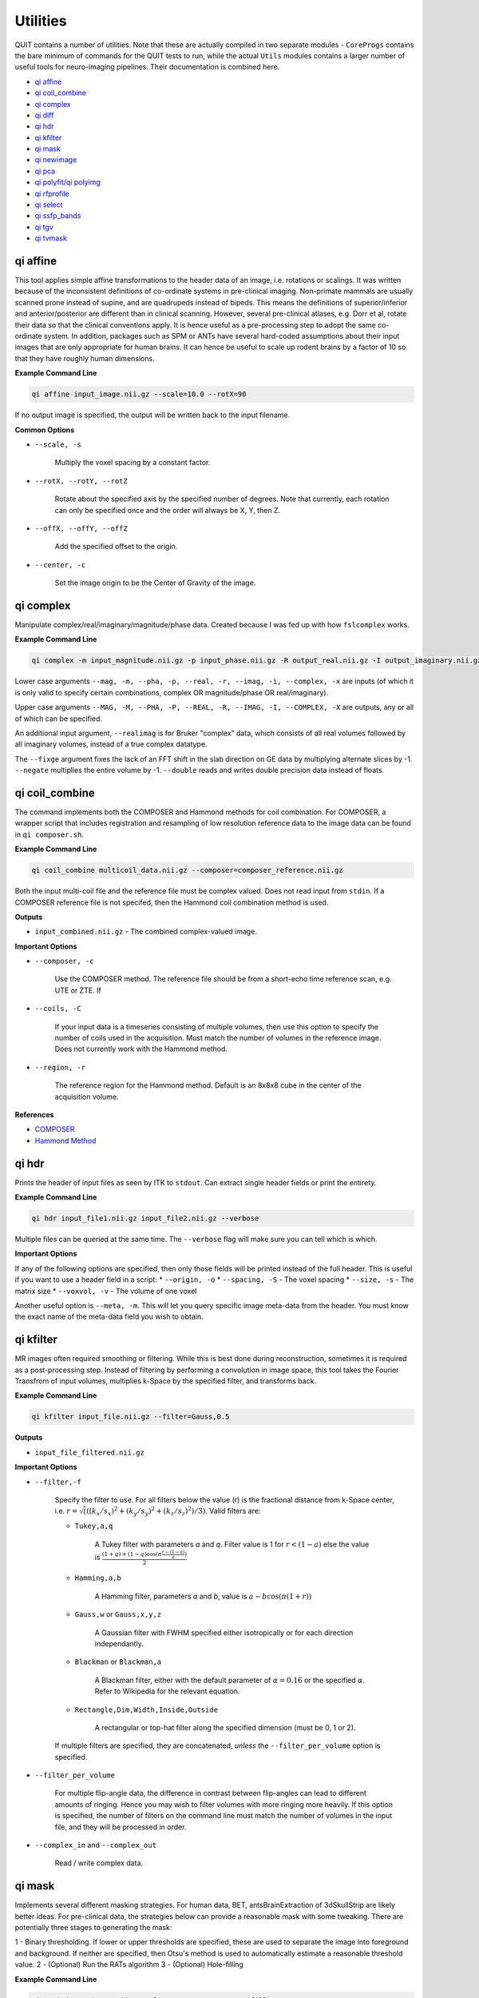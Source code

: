 Utilities
=========

QUIT contains a number of utilities. Note that these are actually compiled in two separate modules - ``CoreProgs`` contains the bare minimum of commands for the QUIT tests to run, while the actual ``Utils`` modules contains a larger number of useful tools for neuro-imaging pipelines. Their documentation is combined here.


* `qi affine`_
* `qi coil_combine`_
* `qi complex`_
* `qi diff`_
* `qi hdr`_
* `qi kfilter`_
* `qi mask`_
* `qi newimage`_
* `qi pca`_
* `qi polyfit/qi polyimg`_
* `qi rfprofile`_
* `qi select`_
* `qi ssfp_bands`_
* `qi tgv`_
* `qi tvmask`_

qi affine
--------

This tool applies simple affine transformations to the header data of an image, i.e. rotations or scalings. It was written because of the inconsistent definitions of co-ordinate systems in pre-clinical imaging. Non-primate mammals are usually scanned prone instead of supine, and are quadrupeds instead of bipeds. This means the definitions of superior/inferior and anterior/posterior are different than in clinical scanning. However, several pre-clinical atlases, e.g. Dorr et al, rotate their data so that the clinical conventions apply. It is hence useful as a pre-processing step to adopt the same co-ordinate system. In addition, packages such as SPM or ANTs have several hard-coded assumptions about their input images that are only appropriate for human brains. It can hence be useful to scale up rodent brains by a factor of 10 so that they have roughly human dimensions.

**Example Command Line**

.. code-block:: bash

    qi affine input_image.nii.gz --scale=10.0 --rotX=90

If no output image is specified, the output will be written back to the input filename.

**Common Options**

- ``--scale, -s``

    Multiply the voxel spacing by a constant factor.

- ``--rotX, --rotY, --rotZ``

    Rotate about the specified axis by the specified number of degrees. Note that currently, each rotation can only be specified once and the order will always be X, Y, then Z.

- ``--offX, --offY, --offZ``

    Add the specified offset to the origin.

- ``--center, -c``

    Set the image origin to be the Center of Gravity of the image.

qi complex
---------

Manipulate complex/real/imaginary/magnitude/phase data. Created because I was fed up with how ``fslcomplex`` works.

**Example Command Line**

.. code-block:: bash

    qi complex -m input_magnitude.nii.gz -p input_phase.nii.gz -R output_real.nii.gz -I output_imaginary.nii.gz

Lower case arguments ``--mag, -m, --pha, -p, --real, -r, --imag, -i, --complex, -x`` are inputs (of which it is only valid to specify certain combinations, complex OR magnitude/phase OR real/imaginary).

Upper case arguments ``--MAG, -M, --PHA, -P, --REAL, -R, --IMAG, -I, --COMPLEX, -X`` are outputs, any or all of which can be specified.

An additional input argument, ``--realimag`` is for Bruker "complex" data, which consists of all real volumes followed by all imaginary volumes, instead of a true complex datatype.

The ``--fixge`` argument fixes the lack of an FFT shift in the slab direction on GE data by multiplying alternate slices by -1. ``--negate`` multiplies the entire volume by -1. ``--double`` reads and writes double precision data instead of floats.

qi coil_combine
---------------

The command implements both the COMPOSER and Hammond methods for coil combination. For COMPOSER, a wrapper script that includes registration and resampling of low resolution reference data to the image data can be found in ``qi composer.sh``.

**Example Command Line**

.. code-block:: bash

    qi coil_combine multicoil_data.nii.gz --composer=composer_reference.nii.gz


Both the input multi-coil file and the reference file must be complex valued. Does not read input from ``stdin``. If a COMPOSER reference file is not specifed, then the Hammond coil combination method is used.

**Outputs**

* ``input_combined.nii.gz`` - The combined complex-valued image.

**Important Options**

* ``--composer, -c``

    Use the COMPOSER method. The reference file should be from a short-echo time reference scan, e.g. UTE or ZTE. If

* ``--coils, -C``

    If your input data is a timeseries consisting of multiple volumes, then use this option to specify the number of coils used in the acquisition. Must match the number of volumes in the reference image. Does not currently work with the Hammond method.


* ``--region, -r``

    The reference region for the Hammond method. Default is an 8x8x8 cube in the center of the acquisition volume.

**References**

- `COMPOSER <http://doi.wiley.com/10.1002/mrm.26093>`_
- `Hammond Method <http://linkinghub.elsevier.com/retrieve/pii/S1053811907009998>`_


qi hdr
-----

Prints the header of input files as seen by ITK to ``stdout``. Can extract single header fields or print the entirety.

**Example Command Line**

.. code-block:: bash

    qi hdr input_file1.nii.gz input_file2.nii.gz --verbose

Multiple files can be queried at the same time. The ``--verbose`` flag will make sure you can tell which is which.

**Important Options**

If any of the following options are specified, then only those fields will be printed instead of the full header. This is useful if you want to use a header field in a script:
* ``--origin, -o``
* ``--spacing, -S`` - The voxel spacing
* ``--size, -s`` - The matrix size
* ``--voxvol, -v`` - The volume of one voxel

Another useful option is ``--meta, -m``. This will let you query specific image meta-data from the header. You must know the exact name of the meta-data field you wish to obtain.

qi kfilter
---------

MR images often required smoothing or filtering. While this is best done during reconstruction, sometimes it is required as a post-processing step. Instead of filtering by performing a convolution in image space, this tool takes the Fourier Transfrom of input volumes, multiplies k-Space by the specified filter, and transforms back.

**Example Command Line**

.. code-block:: bash

    qi kfilter input_file.nii.gz --filter=Gauss,0.5

**Outputs**

- ``input_file_filtered.nii.gz``

**Important Options**

- ``--filter,-f``

    Specify the filter to use. For all filters below the value \(r\) is the fractional distance from k-Space center, i.e. :math:`r = \sqrt(((k_x / s_x)^2 + (k_y / s_y)^2 + (k_z / s_z)^2) / 3)`. Valid filters are:

    - ``Tukey,a,q``

        A Tukey filter with parameters `a` and `q`. Filter value is 1 for :math:`r < (1 - a)` else the value is :math:`\frac{(1+q)+(1-q)\cos(\pi\frac{r - (1 - a)}{a})}{2}`
    
    - ``Hamming,a,b``

        A Hamming filter, parameters `a` and `b`, value is :math:`a - b\cos(\pi(1+r))`
    
    - ``Gauss,w`` or ``Gauss,x,y,z``

        A Gaussian filter with FWHM specified either isotropically or for each direction independantly.

    - ``Blackman`` or ``Blackman,a``

        A Blackman filter, either with the default parameter of :math:`\alpha=0.16` or the specified :math:`\alpha`. Refer to Wikipedia for the relevant equation.
    
    - ``Rectangle,Dim,Width,Inside,Outside``

        A rectangular or top-hat filter along the specified dimension (must be 0, 1 or 2).
    
    If multiple filters are specified, they are concatenated, *unless* the ``--filter_per_volume`` option is specified.

- ``--filter_per_volume``

    For multiple flip-angle data, the difference in contrast between flip-angles can lead to different amounts of ringing. Hence you may wish to filter volumes with more ringing more heavily. If this option is specified, the number of filters on the command line must match the number of volumes in the input file, and they will be processed in order.

- ``--complex_in`` and ``--complex_out``

    Read / write complex data.

qi mask
------

Implements several different masking strategies. For human data, BET, antsBrainExtraction of 3dSkullStrip are likely better ideas. For pre-clinical data, the strategies below can provide a reasonable mask with some tweaking. There are potentially three stages to generating the mask:

1 - Binary thresholding. If lower or upper thresholds are specified, these are used to separate the image into foreground and background. If neither are specified, then Otsu's method is used to automatically estimate a reasonable threshold value.
2 - (Optional) Run the RATs algorithm
3 - (Optional) Hole-filling

**Example Command Line**

.. code-block:: bash

    qi mask input_image.nii.gz --lower=10 --rats=1200 --fillh=1

In this case an intensity value of 10 will be used as the threshold, RATs will be run with a target volume of 1200 mm^3, and then holes with a radius of 1 voxel will be filled.

**Outputs**

- ``input_image_mask.nii.gz``

**Important Options**

- ``--lower,-l``/``--upper,-u``

    Specify lower and/or upper intensity thresholds. Values below/above these values are set to 0, those inside are set 1. If this option is not specified, Otsu's method will be used to generate a threshold value. If no thresholding is desired, specify ``--lower=0``.

- ``--rats, -r``

    Use the RATs algorithm to remove non-brain tissue. The RATs algorithm uses erode & dilate filters of progressively increasing size until the largest connected component falls below a target size. For rats, target values of around 1000 mm^3 are reasonable.

- ``--fillh, -F``

    Fill holes in the mask up to radius N voxels.

**References**

- `RATs algorithm <http://dx.doi.org/10.1016/j.jneumeth.2013.09.021>`_

qi pca
------------

Denoise a 4D dataset by applying PCA on the time dimension and then retaining a fixed number of Principal Components. See `Does et al <https://onlinelibrary.wiley.com/doi/abs/10.1002/mrm.27658>`_

**Example Command Line**

.. code-block:: bash

    qi pca images.nii.gz --nretain=4 --mask=mask.nii.gz

**Important Options**

- ``--nretain=N``

    The number of PCs to retain (default 3)

- ``--project=filename.nii.gz``

    Save the projection of the dataset onto the PCs (basis images) into the specified file

- ``--save_pcs=filename.json``

    Save the PCs into the specified JSON file

**Outputs**

* ``output_pca.nii.gz`` - The denoised dataset.

qi polyfit/qi polyimg
-------------------

These tools work together to fit Nth order polynomials to images. This is typically used for smoothing a B1 field.

``qi polyfit`` will output the polynomial co-efficients and origin to ``stdout``. ``qi polyimg`` can then read these to generate the polyimage image, using a different image as the reference space. In this way the polynomial image can be created without having to use upsampling.

**Example Command Line**

.. code-block:: bash

    qi polyfit noisy_b1_map.nii.gz --mask=brain_mask.nii.gz --order=8 | qi polyimg hires_t1_image.nii.gz hires_smooth_b1_map.nii.gz --order=8

With the above command-line the output of ``qi polyfit`` is piped directly to the output of ``qi polyimg``. You can instead redirect it to a file with ``>`` and read it in separately. The ``--order`` argument must match between the two commands.

**Important Options**

- ``--order, -o``

    The order of the fitted polynomial. Default is 2 (quadratic)

- ``--mask, -m``

    Only fit the data within a mask. This is usually the brain or only white-matter.

- ``--robust`` (``qi polyimg`` only)

    Use Robust Polynomial Fitting with Huber weights. There is a good discussion of this topic in the Matlab help files.

qi rfprofile
------------

This utility takes a B1+ (transmit field inhomogeneity) map, and reads an excitation slab profile from ``stdin``. The two are multiplied together along the slab direction (assumed to be Z), to produce a relative flip-angle or B1 map.

**Example Command Line**

.. code-block:: bash

    qi rfprofile b1plus_map.nii.gz output_b1_map.nii.gz < input.json

**Example Input File**

.. code-block:: json

    {
        "rf_pos" : [ -5, 0, 5],
        "rf_vals" : [[0, 1, 0],
                    [0, 2, 0]]
    }

``rf_pos`` specifies the positions that values of the RF slab have been calculated at, which are specified in ``rf_vals``. Note that ``rf_vals`` is an array of arrays - this allows ``qi rfprofile`` to calculate profiles for multiple flip-angles in a single pass. The units for ``rf_pos`` are the same as image spacing in the header (usually mm). ``rf_vals`` is a unitless fraction, relative to the nominal flip-angle.

These values should be generated with a Bloch simulation. Internally, they are used to create a spline to represent the slab profile. This is then interpolated to each voxel's Z position, and the value multiplied by the input B1+ value at that voxel to produce the output.

**Outputs**

* ``output_b1map.nii.gz`` - The relative flip-angle/B1 map

qi ssfp_bands
-------------

There are several different methods for removing SSFP bands in the literature. Most of them rely on acquiring multiple SSFP images with different phase-increments (also called phase-cycling or phase-cycling patterns). Changing the phase-increments moves the bands to a different location, after which the images can be combined to reduce the banding. The different approaches are discussed further below, but the recommended method is the Geometric Solution which requires complex data.

**Example Command Line**

.. code-block:: bash

    qi ssfpbands ssfp.nii.gz --method=G --2pass --magnitude

The SSFP file must be complex-valued to use the Geometric Solution or Complex Average methods. For the other methods magnitude data is sufficient. Phase-increments should be in opposing pairs, e.g. 180 & 0 degrees, 90 & 270 degrees. These should either be ordered in two blocks, e.g. 180, 90, 0, 270, or alternating, e.g. 180, 0, 90, 270.

**Outputs**

The output filename is the input filename with a suffix that will depend on the method selected (see below).

**Important Options**

- ``--method``

    Choose the band removal method. Choices are:

    - ``G`` Geometric solution. Suffix will be ``GSL`` or ``GSM``
    - `X`` Complex Average. Suffix will be ``CS`` (for Complex Solution)
    - ``R`` Root-mean-square. Suffix will be ``RMS``
    - ``M`` Maximum of magnitudes. Suffix will be ``Max``
    - ``N`` Mean of magnitudes. Suffix will be ``MagMean``

- ``--regularise``

    The Geometric Solution requires regularisation in noisy areas. Available methods are:

    - ``M`` Magnitude regularisation as in original paper
    - ``L`` Line regularisation (unpublished)
    - ``N`` None

    The default is ``L``. If ``L`` or ``M`` are selected, then that character will be appended to the suffix.

- ``--2pass, -2``

    Apply the second-pass energy-minimisation filter from the original paper. Can be likened to smoothing the phase data. If selected will append ``2`` to the suffix.

- ``--alt-order``

    Phase-increments alternate, e.g. 180, 0, 90, 270. The default is the opposite (two blocks), e.g. 180, 90, 0, 270.

- ``--ph-incs``

    Number of phase-increments. The default is 4. If you have multiple phase-increments and (for example) multiple flip-angles, ``qi ssfpbands`` can process them all in one pass.

- ``--ph-order``

    The data order is phase-increment varying fastest, flip-angle slowest. The default is the opposite.

**References**

- `Geometric Solution <http://doi.wiley.com/10.1002/mrm.25098>`_

qi diff
------

Calculates the mean square difference between two images and checks if it is below a tolerance value. Used in the QUIT tests to ensure that calculated parameter maps are close to their baseline values.

**Example Command Line**

.. code-block:: bash

    qi diff --baseline=original.nii --input=calculated.nii --noise=0.01

The command returns the dimensionless noise factor on `stdout`, which is read by the test suite. Note, to make useage clearer, unlike most other QUIT commands all input is specified as arguments.

**Important Options**

- ``--baseline``

    The baseline image. Required.

- ``--image``

    The image to compare to the baseline. Required.

- ``--noise``

    The added noise level.

- ``--tolerance``

    The tolerance is relative to the added noise level (i.e. it is a noise amplification factor).

- ``--abs, -a``

    Use absolute difference instead of fractional difference (i.e. do not divide by the baseline image). Useful when images contain genuine zeros (e.g. off resonance maps).

qi newimage
----------

Creates new images filled with specified patterns. Used for generating test data.

**Example Command Line**

.. code-block:: bash

    qi newimage --size 32,32,32 --grad "0 0.5 1.5" output_image.nii.gz

The file specified on the command line is the *output* file.

**Important Options**

- ``--dims, -d``

    The output dimension. Valid values are 3 and 4.

- ``--size, -s``

    Matrix size of the output image.

- ``--fill, -f``

    Set all voxels in the image to the specified value.

- ``--grad, -g "DIM,LOW,HIGH"``

    Fill voxels with a gradient along the specified dimension, starting at the low value at one edge and finishing at the high value on the other. It is recommended to encase ``DIM,LOW,HIGH`` with quotation marks as they must be passed as a single string to be interpreted properly.

- ``--step, -t "DIM,LOW,HIGH,STEPS"``

    Similar to ``--grad``, but instead of a smooth gradient will with a number of discrete steps.

- ``--wrap, -w``

    Wrap output voxels at the specified value. Useful for simulating phase data.

qi select
---------

Selects a set of volumes from a 4D file and writes them to a new 4D file (a reimplemention of fslselectvols).

**Example Command Line**

.. code-block:: bash

    qi select in_file.nii out_file.nii 2,4,6,8

The last argument is a comma-separated list of the volumes you wish to select.

qi tgv
------

Applies `Total Generalized Variation <http://doi.wiley.com/10.1002/mrm.22595>`_ denoising.

**Example Command Line**

.. code-block:: bash

    qi tgv --alpha=2e-5 image.nii.gz

**Important Options**

- ``--alpha``

    The regularization parameter. A value of 2e-5 seems to work well with typical images from a GE scanner.

qi tvmask
---------

Calculate a mask by thresholding the Total Variation in a 4D image.

**Example Command Line**

.. code-block:: bash

    qi tvmask images.nii.gz

**Important Options**

- ``--thresh``

    The threshold on the TV to define the mask.

